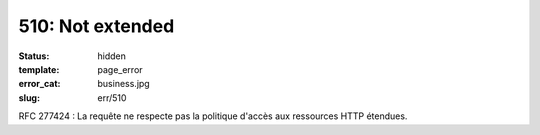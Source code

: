 =================
510: Not extended
=================
:status: hidden
:template: page_error
:error_cat: business.jpg
:slug: err/510

RFC 277424 : La requête ne respecte pas la politique d'accès aux ressources HTTP étendues.
